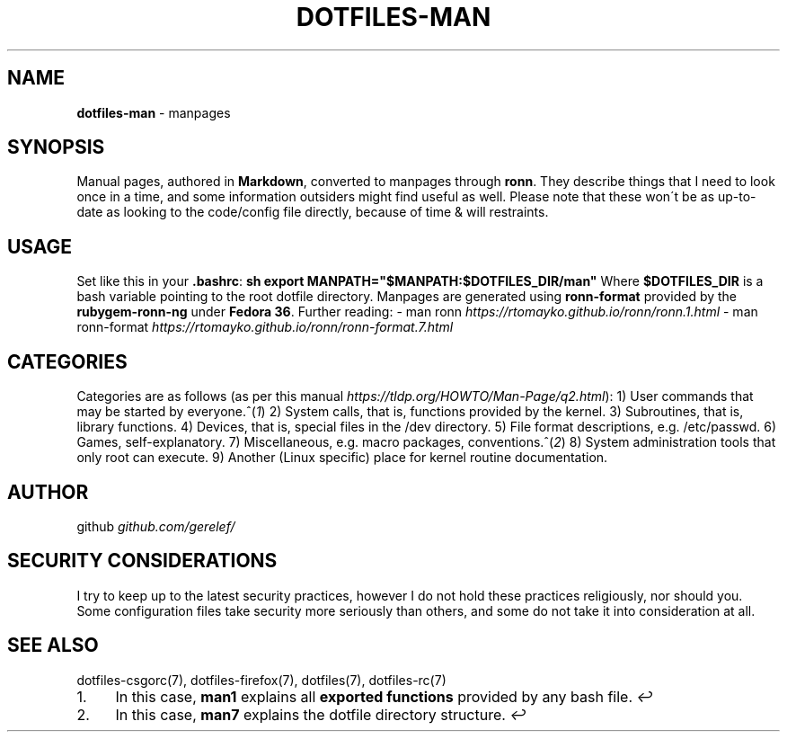 .\" generated with Ronn-NG/v0.9.1
.\" http://github.com/apjanke/ronn-ng/tree/0.9.1
.TH "DOTFILES\-MAN" "7" "December 2022" ""
.SH "NAME"
\fBdotfiles\-man\fR \- manpages
.SH "SYNOPSIS"
Manual pages, authored in \fBMarkdown\fR, converted to manpages through \fBronn\fR\. They describe things that I need to look once in a time, and some information outsiders might find useful as well\. Please note that these won\'t be as up\-to\-date as looking to the code/config file directly, because of time & will restraints\.
.SH "USAGE"
Set like this in your \fB\.bashrc\fR: \fBsh export MANPATH="$MANPATH:$DOTFILES_DIR/man"\fR Where \fB$DOTFILES_DIR\fR is a bash variable pointing to the root dotfile directory\. Manpages are generated using \fBronn\-format\fR provided by the \fBrubygem\-ronn\-ng\fR under \fBFedora 36\fR\. Further reading: \- man ronn \fIhttps://rtomayko\.github\.io/ronn/ronn\.1\.html\fR \- man ronn\-format \fIhttps://rtomayko\.github\.io/ronn/ronn\-format\.7\.html\fR
.SH "CATEGORIES"
Categories are as follows (as per this manual \fIhttps://tldp\.org/HOWTO/Man\-Page/q2\.html\fR): 1) User commands that may be started by everyone\.^(\fI1\fR) 2) System calls, that is, functions provided by the kernel\. 3) Subroutines, that is, library functions\. 4) Devices, that is, special files in the /dev directory\. 5) File format descriptions, e\.g\. /etc/passwd\. 6) Games, self\-explanatory\. 7) Miscellaneous, e\.g\. macro packages, conventions\.^(\fI2\fR) 8) System administration tools that only root can execute\. 9) Another (Linux specific) place for kernel routine documentation\.
.SH "AUTHOR"
github \fIgithub\.com/gerelef/\fR
.SH "SECURITY CONSIDERATIONS"
I try to keep up to the latest security practices, however I do not hold these practices religiously, nor should you\. Some configuration files take security more seriously than others, and some do not take it into consideration at all\.
.SH "SEE ALSO"
dotfiles\-csgorc(7), dotfiles\-firefox(7), dotfiles(7), dotfiles\-rc(7)
.IP "1." 4
In this case, \fBman1\fR explains all \fBexported functions\fR provided by any bash file\.\~\fI↩\fR
.IP "2." 4
In this case, \fBman7\fR explains the dotfile directory structure\.\~\fI↩\fR
.IP "" 0


